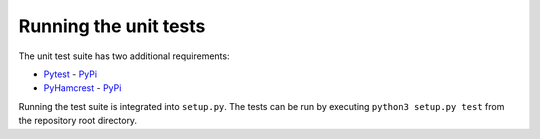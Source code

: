 Running the unit tests
======================

The unit test suite has two additional requirements:

-  `Pytest <https://github.com/pytest-dev/pytest>`__ -
   `PyPi <https://pypi.org/project/pytest/>`__
-  `PyHamcrest <https://github.com/hamcrest/PyHamcrest/>`__ -
   `PyPi <https://pypi.org/project/PyHamcrest/>`__

Running the test suite is integrated into ``setup.py``. The tests can be
run by executing ``python3 setup.py test`` from the repository root
directory.
